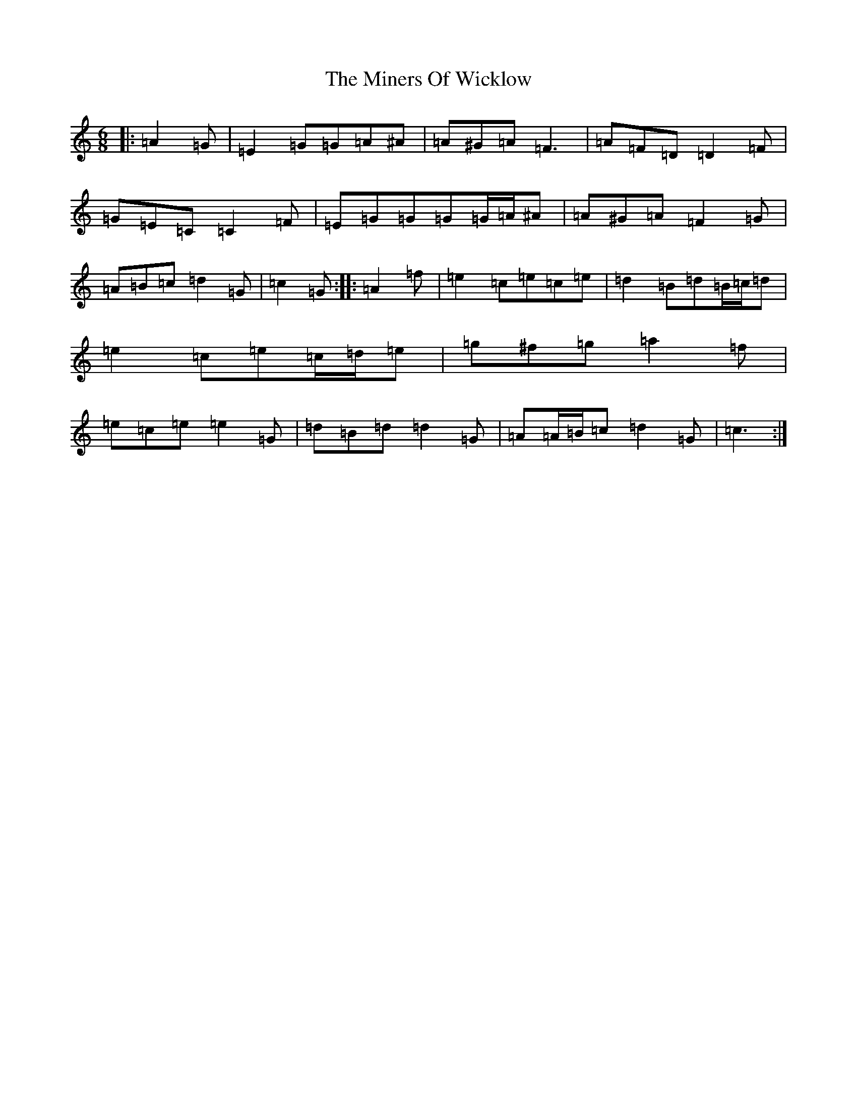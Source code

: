 X: 14230
T: Miners Of Wicklow, The
S: https://thesession.org/tunes/9066#setting19870
Z: D Major
R: jig
M: 6/8
L: 1/8
K: C Major
|:=A2=G|=E2=G=G=A^A|=A^G=A=F3|=A=F=D=D2=F|=G=E=C=C2=F|=E=G=G=G=G/2=A/2^A|=A^G=A=F2=G|=A=B=c=d2=G|=c2=G:||:=A2=f|=e2=c=e=c=e|=d2=B=d=B/2=c/2=d|=e2=c=e=c/2=d/2=e|=g^f=g=a2=f|=e=c=e=e2=G|=d=B=d=d2=G|=A=A/2=B/2=c=d2=G|=c3:|